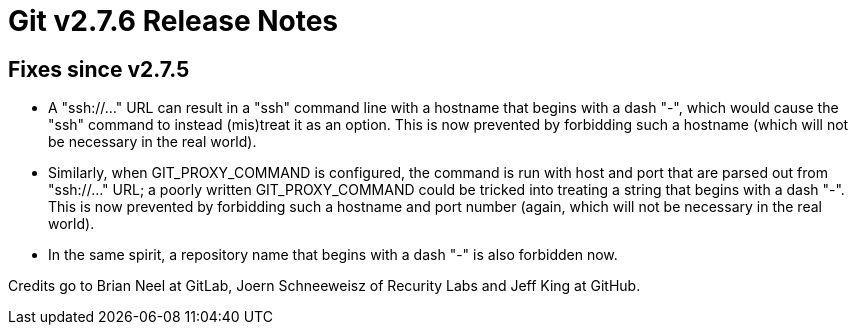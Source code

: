 Git v2.7.6 Release Notes
========================

Fixes since v2.7.5
------------------

 * A "ssh://..." URL can result in a "ssh" command line with a
   hostname that begins with a dash "-", which would cause the "ssh"
   command to instead (mis)treat it as an option.  This is now
   prevented by forbidding such a hostname (which will not be
   necessary in the real world).

 * Similarly, when GIT_PROXY_COMMAND is configured, the command is
   run with host and port that are parsed out from "ssh://..." URL;
   a poorly written GIT_PROXY_COMMAND could be tricked into treating
   a string that begins with a dash "-".  This is now prevented by
   forbidding such a hostname and port number (again, which will not
   be necessary in the real world).

 * In the same spirit, a repository name that begins with a dash "-"
   is also forbidden now.

Credits go to Brian Neel at GitLab, Joern Schneeweisz of Recurity
Labs and Jeff King at GitHub.

